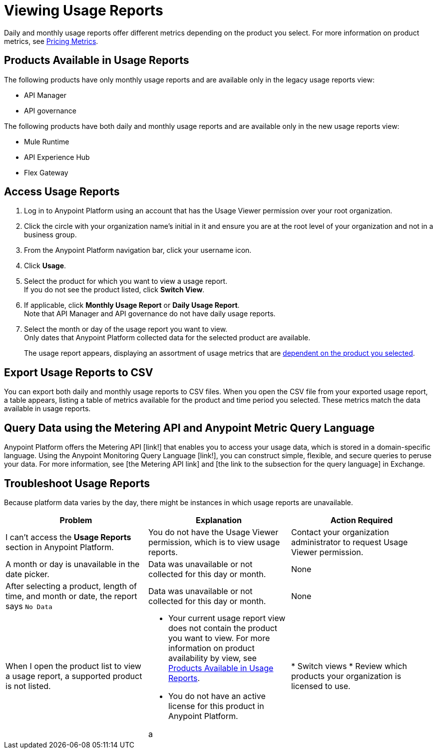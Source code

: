 = Viewing Usage Reports

Daily and monthly usage reports offer different metrics depending on the product you select. For more information on product metrics, see xref:pricing-metrics.adoc[Pricing Metrics].

[[available-products]]
== Products Available in Usage Reports

The following products have only monthly usage reports and are available only in the legacy usage reports view:

* API Manager
* API governance

The following products have both daily and monthly usage reports and are available only in the new usage reports view:

* Mule Runtime
* API Experience Hub
* Flex Gateway

== Access Usage Reports

. Log in to Anypoint Platform using an account that has the Usage Viewer permission over your root organization.
. Click the circle with your organization name's initial in it and ensure you are at the root level of your organization and not in a business group.
. From the Anypoint Platform navigation bar, click your username icon.
. Click *Usage*.
. Select the product for which you want to view a usage report. +
If you do not see the product listed, click *Switch View*. +
. If applicable, click *Monthly Usage Report* or *Daily Usage Report*. +
Note that API Manager and API governance do not have daily usage reports.
. Select the month or day of the usage report you want to view. +
Only dates that Anypoint Platform collected data for the selected product are available.
+
The usage report appears, displaying an assortment of usage metrics that are xref:pricing-metrics.adoc[dependent on the product you selected]. 

== Export Usage Reports to CSV

You can export both daily and monthly usage reports to CSV files. When you open the CSV file from your exported usage report, a table appears, listing a table of metrics available for the product and time period you selected. These metrics match the data available in usage reports.

== Query Data using the Metering API and Anypoint Metric Query Language

Anypoint Platform offers the Metering API [link!] that enables you to access your usage data, which is stored in a domain-specific language. Using the Anypoint Monitoring Query Language [link!], you can construct simple, flexible, and secure queries to peruse your data. For more information, see [the Metering API link] and [the link to the subsection for the query language] in Exchange.

== Troubleshoot Usage Reports

Because platform data varies by the day, there might be instances in which usage reports are unavailable. 

[cols="^1,^1,^1"]
|===
| Problem | Explanation | Action Required

| I can't access the *Usage Reports* section in Anypoint Platform.
| You do not have the Usage Viewer permission, which is to view usage reports. 
| Contact your organization administrator to request Usage Viewer permission.

| A month or day is unavailable in the date picker.
| Data was unavailable or not collected for this day or month.
| None

| After selecting a product, length of time, and month or date, the report says `No Data`
| Data was unavailable or not collected for this day or month.
| None

| When I open the product list to view a usage report, a supported product is not listed.
a| * Your current usage report view does not contain the product you want to view. For more information on product availability by view, see <<available-products>>.
* You do not have an active license for this product in Anypoint Platform.

a | * Switch views
* Review which products your organization is licensed to use.


|===